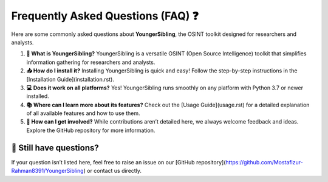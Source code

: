 Frequently Asked Questions (FAQ) ❓  
====================================  

Here are some commonly asked questions about **YoungerSibling**, the OSINT toolkit designed for researchers and analysts.  

1. **🤔 What is YoungerSibling?**  
   YoungerSibling is a versatile OSINT (Open Source Intelligence) toolkit that simplifies information gathering for researchers and analysts.  

2. **📥 How do I install it?**  
   Installing YoungerSibling is quick and easy! Follow the step-by-step instructions in the [Installation Guide](installation.rst).  

3. **💻 Does it work on all platforms?**  
   Yes! YoungerSibling runs smoothly on any platform with Python 3.7 or newer installed.  

4. **📚 Where can I learn more about its features?**  
   Check out the [Usage Guide](usage.rst) for a detailed explanation of all available features and how to use them.  

5. **🤝 How can I get involved?**  
   While contributions aren’t detailed here, we always welcome feedback and ideas. Explore the GitHub repository for more information.  

📨 Still have questions?  
------------------------  
If your question isn’t listed here, feel free to raise an issue on our [GitHub repository](https://github.com/Mostafizur-Rahman8391/YoungerSibling) or contact us directly.  

